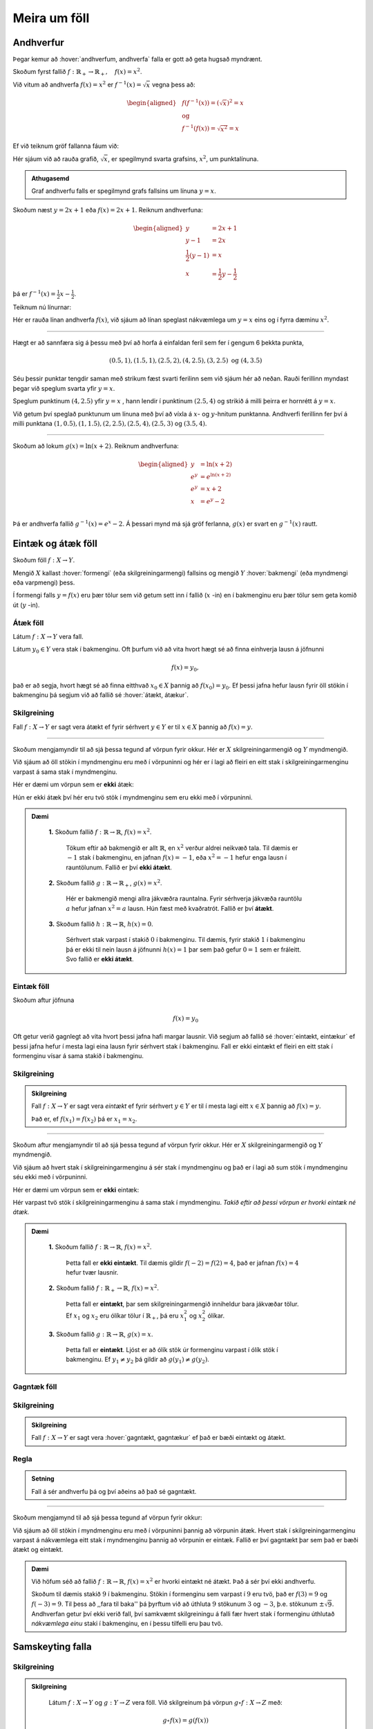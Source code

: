 .. _s.meiraumfoll:

Meira um föll
=============

Andhverfur
----------
Þegar kemur að :hover:`andhverfum, andhverfa` falla er gott að geta hugsað myndrænt.

Skoðum fyrst fallið :math:`f: \mathbb{R}_+ \to \mathbb{R}_+, \quad  f(x)=x^2`.

Við vitum að andhverfa :math:`f(x)=x^2` er :math:`f^{-1}(x)=\sqrt{x}` vegna þess að:

.. math::
  \begin{aligned}
  &f(f^{-1}(x)) = (\sqrt{x})^2=x \\
  &\text{ og } \\
  &f^{-1}(f(x))=\sqrt{x^2} = x
  \end{aligned}

Ef við teiknum gröf fallanna fáum við:

.. image:: ./myndir/andhv_parabola.svg
    :width: 60%
    :align: center

Hér sjáum við að rauða grafið, :math:`\sqrt{x}`, er spegilmynd svarta grafsins, :math:`x^2`, um punktalínuna.

.. admonition:: Athugasemd
  :class: athugasemd

  Graf andhverfu falls er spegilmynd grafs fallsins um línuna :math:`y=x`.

Skoðum næst :math:`y=2x+1` eða :math:`f(x)=2x+1`.
Reiknum andhverfuna:

.. math::
    \begin{aligned}
        y &= 2x+1 \\
        y-1&=2x\\
        \frac{1}{2}\left(y-1\right) &= x\\
        x &= \frac{1}{2} y - \frac{1}{2}
    \end{aligned}

þá er :math:`f^{-1}(x) = \frac{1}{2} x - \frac{1}{2}`.

Teiknum nú línurnar:

.. image:: ./myndir/anhv_lina.svg
    :width: 70%
    :align: center

Hér er rauða línan andhverfa :math:`f(x)`, við sjáum að línan speglast nákvæmlega um :math:`y=x` eins og í fyrra dæminu :math:`x^2`.

---------------------

Hægt er að sannfæra sig á þessu með því að horfa á einfaldan feril sem fer í gengum 6 þekkta punkta,

.. math::
  (0.5,1), (1.5,1), (2.5,2), (4,2.5), (3,2.5) \text{ og } (4,3.5)

Séu þessir punktar tengdir saman með strikum fæst svarti ferilinn sem við sjáum hér að neðan.
Rauði ferillinn myndast þegar við speglum svarta yfir :math:`y=x`.

Speglum punktinum :math:`(4, 2.5)` yfir :math:`y=x` , hann lendir í punktinum :math:`(2.5,4)` og strikið á milli þeirra er hornrétt á :math:`y=x`.

.. image:: ./myndir/andhv3.svg
    :width: 50%
    :align: center

Við getum því speglað punktunum um línuna með því að víxla á :math:`x`- og :math:`y`-hnitum punktanna.
Andhverfi ferillinn fer því á milli punktana :math:`(1, 0.5), (1,1.5), (2,2.5), (2.5,4), (2.5,3)` og :math:`(3.5,4)`.

----------------

Skoðum að lokum :math:`g(x) = \ln(x+2)`.
Reiknum andhverfuna:

.. math::
    \begin{aligned}
        y &= \ln(x+2) \\
        e^y&=e^{\ln(x+2)} \\
        e^y &= x+2 \\
        x &= e^y -2\\
    \end{aligned}

Þá er andhverfa fallið :math:`g^{-1}(x) = e^x -2`.
Á þessari mynd má sjá gröf ferlanna, :math:`g(x)` er svart en :math:`g^{-1}(x)` rautt.

.. image:: ./myndir/andhv2.svg
    :width: 70%
    :align: center


Eintæk og átæk föll
-------------------

Skoðum föll :math:`f: X \to Y`.

Mengið :math:`X` kallast :hover:`formengi` (eða skilgreiningarmengi) fallsins og mengið :math:`Y` :hover:`bakmengi` (eða myndmengi eða varpmengi) þess.

Í formengi falls :math:`y=f(x)` eru þær tölur sem við getum sett inn í fallið (:math:`x` -in) en í bakmenginu eru þær tölur sem geta komið út (:math:`y` -in).

Átæk föll
~~~~~~~~~

Látum :math:`f: X \to Y` vera fall.

Látum :math:`y_0 \in Y` vera stak í bakmenginu.
Oft þurfum við að vita hvort hægt sé að finna einhverja lausn á jöfnunni

.. math::
	f(x)=y_0,

það er að segja, hvort hægt sé að finna eitthvað :math:`x_0 \in X` þannig að :math:`f(x_0)=y_0`.
Ef þessi jafna hefur lausn fyrir öll stökin í bakmenginu þá segjum við að fallið sé :hover:`átækt, átækur`.

Skilgreining
~~~~~~~~~~~~
Fall :math:`f: X \to Y` er sagt vera átækt ef fyrir sérhvert :math:`y \in Y` er til :math:`x \in X` þannig að :math:`f(x)=y`.

--------------------------------------------------------

Skoðum mengjamyndir til að sjá þessa tegund af vörpun fyrir okkur.
Hér er :math:`X` skilgreiningarmengið og :math:`Y` myndmengið.

.. image:: ./myndir/foll/ataek.svg
	:width: 70%
	:align: center

Við sjáum að öll stökin í myndmenginu eru með í vörpuninni og hér er í lagi að fleiri en eitt stak í skilgreiningarmenginu varpast á sama stak í myndmenginu.

Hér er dæmi um vörpun sem er **ekki** átæk:

.. image:: ./myndir/foll/ekkiataek.svg
	:width: 70%
	:align: center

Hún er ekki átæk því hér eru tvö stök í myndmenginu sem eru ekki með í vörpuninni.

.. admonition:: Dæmi
  :class: daemi

	**1.** Skoðum fallið :math:`f: \mathbb{R} \to \mathbb{R}`, :math:`f(x)=x^2`.

	 Tökum eftir að bakmengið er allt :math:`\mathbb{R}`, en :math:`x^2` verður aldrei neikvæð tala. Til dæmis er :math:`-1` stak í bakmenginu, en jafnan :math:`f(x)=-1`, eða :math:`x^2=-1` hefur enga lausn í rauntölunum. Fallið er því **ekki átækt**.

	**2.** Skoðum fallið :math:`g: \mathbb{R} \to \mathbb{R}_+`, :math:`g(x)=x^2`.

	 Hér er bakmengið mengi allra jákvæðra rauntalna. Fyrir sérhverja jákvæða rauntölu :math:`a` hefur jafnan :math:`x^2=a` lausn. Hún fæst með kvaðratrót. Fallið er því **átækt**.

	**3.** Skoðum fallið :math:`h: \mathbb{R} \to \mathbb{R}`, :math:`h(x)=0`.

	 Sérhvert stak varpast í stakið :math:`0` í bakmenginu. Til dæmis, fyrir stakið :math:`1` í bakmenginu þá er ekki til nein lausn á jöfnunni :math:`h(x)=1` þar sem það gefur :math:`0=1` sem er fráleitt. Svo fallið er **ekki átækt**.

Eintæk föll
~~~~~~~~~~~
Skoðum aftur jöfnuna

.. math::
	f(x)=y_0

Oft getur verið gagnlegt að vita hvort þessi jafna hafi margar lausnir.
Við segjum að fallið sé :hover:`eintækt, eintækur` ef þessi jafna hefur í mesta lagi eina lausn fyrir sérhvert stak í bakmenginu.
Fall er ekki eintækt ef fleiri en eitt stak í formenginu vísar á sama stakið í bakmenginu.

Skilgreining
~~~~~~~~~~~~
.. admonition:: Skilgreining
	:class: skilgreining

	Fall :math:`f: X \to Y` er sagt vera *eintækt* ef fyrir sérhvert :math:`y \in Y` er til í mesta lagi eitt :math:`x \in X` þannig að :math:`f(x)=y`.

	Það er, ef :math:`f(x_1)=f(x_2)` þá er :math:`x_1=x_2`.

--------------------------------------------------------------------------

Skoðum aftur mengjamyndir til að sjá þessa tegund af vörpun fyrir okkur.
Hér er :math:`X` skilgreiningarmengið og :math:`Y` myndmengið.

.. image:: ./myndir/foll/eintaek.svg
	:width: 70%
	:align: center

Við sjáum að hvert stak í skilgreiningarmenginu á sér stak í myndmenginu og það er í lagi að sum stök í myndmenginu séu ekki með í vörpuninni.

Hér er dæmi um vörpun sem er **ekki** eintæk:

.. image:: ./myndir/foll/ekkieintaek.svg
	:width: 70%
	:align: center

Hér varpast tvö stök í skilgreiningarmenginu á sama stak í myndmenginu.
*Takið eftir að þessi vörpun er hvorki eintæk né átæk.*

.. admonition:: Dæmi
  :class: daemi

	**1.** Skoðum fallið :math:`f: \mathbb{R} \to \mathbb{R}`, :math:`f(x)=x^2`.

	 Þetta fall er **ekki eintækt**. Til dæmis gildir :math:`f(-2)=f(2)=4`, það er jafnan :math:`f(x)=4` hefur tvær lausnir.

	**2.** Skoðum fallið :math:`f: \mathbb{R}_+ \to \mathbb{R}`, :math:`f(x)=x^2`.

	 Þetta fall er **eintækt**, þar sem skilgreiningarmengið inniheldur bara jákvæðar tölur. Ef :math:`x_1` og :math:`x_2` eru ólíkar tölur í :math:`\mathbb{R}_+`, þá eru :math:`x_1^2` og :math:`x_2^2` ólíkar.

	**3.** Skoðum fallið :math:`g: \mathbb{R} \to \mathbb{R}`, :math:`g(x)=x`.

	 Þetta fall er **eintækt**. Ljóst er að ólík stök úr formenginu varpast í ólík stök í bakmenginu. Ef :math:`y_1 \not= y_2` þá gildir að :math:`g(y_1) \not= g(y_2)`.

Gagntæk föll
~~~~~~~~~~~~

Skilgreining
~~~~~~~~~~~~
.. admonition:: Skilgreining
	:class: skilgreining

	Fall :math:`f: X \to Y` er sagt vera :hover:`gagntækt, gagntækur` ef það er bæði eintækt og átækt.

Regla
~~~~~
.. admonition:: Setning
	:class: setning

	Fall á sér andhverfu þá og því aðeins að það sé gagntækt.

----------------------------------------------

Skoðum mengjamynd til að sjá þessa tegund af vörpun fyrir okkur:

.. image:: ./myndir/foll/gagntaek.svg
	:width: 70%
	:align: center

Við sjáum að öll stökin í myndmenginu eru með í vörpuninni þannig að vörpunin átæk.
Hvert stak í skilgreiningarmenginu varpast á nákvæmlega eitt stak í myndmenginu þannig að vörpunin er eintæk.
Fallið er því gagntækt þar sem það er bæði átækt og eintækt.

.. admonition:: Dæmi
	:class: daemi

	Við höfum séð að fallið :math:`f: \mathbb{R} \to \mathbb{R}`, :math:`f(x)=x^2` er hvorki eintækt né átækt.
	Það á sér því ekki andhverfu.

	Skoðum til dæmis stakið :math:`9` í bakmenginu.
	Stökin í formenginu sem varpast í :math:`9` eru tvö, það er :math:`f(3)=9` og :math:`f(-3)=9`.
	Til þess að ,,fara til baka'' þá þyrftum við að úthluta :math:`9` stökunum :math:`3` og :math:`-3`, þ.e. stökunum :math:`\pm \sqrt{9}`.
	Andhverfan getur því ekki verið fall, því samkvæmt skilgreiningu á falli fær hvert stak í formenginu úthlutað *nákvæmlega einu* staki í bakmenginu, en í þessu tilfelli eru þau tvö.

Samskeyting falla
-----------------

Skilgreining
~~~~~~~~~~~~
.. admonition:: Skilgreining
  :class: skilgreining

	Látum :math:`f: X \to Y` og :math:`g: Y \to Z` vera föll. Við skilgreinum þá vörpun :math:`g \circ f: X \to Z` með:

	.. math::
		g \circ f(x)=g(f(x))

	fyrir öll :math:`x \in X`. Þetta kallast :hover:`samskeytt fall`.

.. image:: ./myndir/foll/compvorpun.svg
	:width: 100%
	:align: center

.. admonition:: Athugasemd
  :class: athugasemd

	Bakmengi :math:`f` og formengi :math:`g` þarf að vera það sama. Annars gengur skilgreiningin ekki upp.

.. admonition:: Dæmi
  :class: daemi

	Látum :math:`f:\mathbb{R} \to \mathbb{R}` vera gefið með :math:`f(x)=x^2+x`
	og :math:`g:\mathbb{R} \to \mathbb{R}` vera gefið með :math:`g(x)=x+3`

	Finnum :math:`f\circ g` og :math:`g\circ f`. Höfum

	.. math::
		\begin{aligned}
		f\circ g(x) &=f(g(x))\\
		&=f(x+3)\\
		&=(x+3)^2+(x+3)\\
		&=x^2+6x+9+x+3\\
		&=x^2+7x+12
		\end{aligned}

	og

	.. math::
		\begin{aligned}
		g\circ f(x)&=g(f(x))\\
		&=g(x^2+x)\\
		&=(x^2+x)+3\\
		&=x^2+x+3
		\end{aligned}



Nokkur mikilvæg föll
--------------------

Vísisföll
~~~~~~~~~
:hover:`Vísisfall, veldisfall` er fall :math:`f : \mathbb{R} \to \mathbb{R}` sem skrifa má með formúlu af gerðinni

.. math::
	f(x)=a^x

þar sem :math:`a \geq 0` er rauntala.

Dæmi um vísisfall er :math:`f(x)=2^x`. Þá er :math:`f(1)=2`, :math:`f(2)=4` og :math:`f(3)=8` og :math:`f(4)=16` o.s.fr.v.

Graf þess má sjá hér að neðan.

.. image:: ./myndir/foll/visis.svg
	:align: center



Lograr
~~~~~~
Látum :math:`a` vera jákvæða rauntölu og :math:`f: \mathbb{R} \to \mathbb{R}_+` vera vísisfall gefið með

.. math::
	f(x)=a^x.

Þetta fall á sér andhverfu sem við köllum :math:`a`- :hover:`logrann, logri` og er táknaður

.. math::
	\log_a.

Samkvæmt skilgreiningu á andhverfu er því :math:`a`- :hover:`logrinn, logri`  fallið sem uppfyllir:

.. math::
	\log_a(a^x)=x \qquad \text{fyrir öll } x \in \mathbb{R},

og

.. math::
	a^{\log_a(x)}=x \qquad \text{fyrir öll } x \in \mathbb{R}_+.

.. admonition:: Athugasemd
  :class: athugasemd

	Óformlega getum við hugsað um töluna :math:`\log_a(x)` þannig: "Í hvaða veldi þarf að setja :math:`a` svo að útkoman verði :math:`x`?"

.. admonition:: Dæmi
  :class: daemi

	**1.** Reiknum :math:`\log_2(8)`. Í töluðu máli er spurningin þessi:

	 "Í hvaða veldi þarf að setja tvo svo að útkoman verði átta?"

	 Auðvelt er að reikna að :math:`2^3=8`, svarið er því :math:`3` og við skrifum
	 :math:`\log_2(8)=3`

	**2.** Reiknum :math:`\log_3(81)`.

	 Auðvelt er að staðfesta að :math:`3^4=81`, svo :math:`\log_3(81)=4`

	**3.** Reiknum :math:`\log_9(1)`.

	 Athugum að um sérhverja tölu :math:`a` gildir :math:`a^0=1`, sér í lagi er :math:`9^0=1` svo :math:`\log_9(1)=0`.

.. admonition:: Athugasemd
  :class: athugasemd

  10 - logrinn er oft skrifaður :math:`\log(x)` frekar en :math:`\log_{10}(x)` .
  Þessi logri er mikið notaður og yfirleitt er sérstakur takki á reiknivélum til þess að reikna hann.

Lograreglur
````````````
.. admonition:: Setning
  :class: setning

	Fyrir :math:`a,b,x,y\in \mathbb{R}_+` og :math:`r \in \mathbb{R}` gildir:

	1. :math:`\qquad \log_a(1)=0`
	2. :math:`\qquad \log_a(1/x)=-\log_a(x)`
	3. :math:`\qquad \log_a(xy)=\log_a(x)+\log_a(y)`
	4. :math:`\qquad \log_a(x/y)=\log_a(x)-\log_a(y)`
	5. :math:`\qquad \log_a(x^r)=r\log_a(x)`
	6. :math:`\qquad \log_a(x)=\dfrac{\log_b(x)}{\log_b(a)}`.


.. admonition:: Dæmi
  :class: daemi

	**1.** Reiknum :math:`\log_5(50)+\log_5(\frac{1}{2})`.

	 Við notum reiknireglur tvö, þrjú, og fjögur:

	 .. math::
	 	\begin{aligned}\log_5(50)+\log_5(\frac{1}{2})&=\log_5(5^2\cdot 2)-\log_5(2)\\&=\log_5(5^2)+\log_5(2)-\log_5(2)\\&=\log_5(5^2)=2\end{aligned}


	**2.** Reiknum :math:`\log_2(49)\cdot \log_7(2)`

	 Notum reiknireglu sex:

	 .. math::
		 \begin{aligned}
		 		\log_2(49)\cdot \log_7(2)&=\dfrac{\log_7(49)}{\log_7(2)}\cdot \log_7(2)\\
				&=\log_7(49)\\
				&=\log_7(7^2)=2
			\end{aligned}

	**3.** Reiknum :math:`(\log_{12}(1))^{12}`

	 Notum reiknireglu eitt:

	 .. math::
	 	(\log_{12}(1))^{12}=0^{12}=0

	**4.** Reiknum :math:`\log_7(22)`

	 Notum reiknireglu sex og setjum :math:`b=10`, stingum stærðinni :math:`\log(22)/\log(7)` inn í vasareikninn og fáum

   .. math::
     \log_7(22)=\frac{\log(22)}{\log(7)}\approx 0,629532003

Náttúrulega veldisvísisfallið og nátturulegi logrinn
~~~~~~~~~~~~~~~~~~~~~~~~~~~~~~~~~~~~~~~~~~~~~~~~~~~~

Náttúrulega veldisvísisfallið er skilgreint sem

.. math::
	f(x) = e^x,

þar sem :math:`e \approx 2.71828182846...` er óræð tala.

Skoðum graf fallsins

.. image:: ./myndir/foll/e.svg
	:width: 70%
	:align: center

Þá er andhverfa :math:`f(x) = e^x` skilgreind sem :math:`f^{-1}(x) = \log_e (x)` og yfirleitt skrifað

.. math::
	f^{-1}(x) = \ln(x).

Fallið :math:`\ln(x)` er kallað :hover:`náttúrulegi logrinn` .
Skoðum graf hans:

.. image:: ./myndir/foll/ln.svg
	:width: 70%
	:align: center

Sjáum hér að :math:`\ln(x)` er :math:`e^x` speglað um :math:`y=x`.

.. image:: ./myndir/foll/lnoge.svg
	:width: 70%
	:align: center

Sömu reglur gilda um náttúrulega logrann og um aðra logra.

Lograreglur
````````````
.. admonition:: Setning
  :class: setning

	Fyrir :math:`x,y\in \mathbb{R}_+` og :math:`r \in \mathbb{R}` gildir:

	1. :math:`\qquad \ln(1)=0`
	2. :math:`\qquad \ln(xy)=\ln(x)+\ln(y)`
	3. :math:`\qquad \ln(x/y)=\ln(x)-\ln(y)`
	4. :math:`\qquad \ln(x^r)=r\ln(x)`


Ræð föll
~~~~~~~~

Ef :math:`r` er fall sem tákna má með formúlu af gerðinni

.. math::
	r(x)=\dfrac{a_nx^n+a_{n-1}x^{n-1}+...+a_1x+a_0}{b_mx^m+b_{m-1}x^{n-1}+...+b_1x+b_0}

þá segjum við að :math:`r` sé :hover:`rætt fall`.
Í þessari formúlu er :math:`n,m\in\mathbb{N}`, :hover:`stuðlarnir, stuðull` :math:`a_i` og :math:`b_i` eru rauntölur fyrir öll :math:`i` og fremstu stuðlarnir mega ekki vera :math:`0`, það er :math:`a_n,b_m\not=0`.

Þetta er bara önnur leið til að segja að fallið :math:`r` kallist rætt fall ef til eru margliður :math:`p` og :math:`q` þannig að :math:`r=\frac{p}{q}`.

Myndrænt
````````
Skoðum einföld ræð föll á forminu:

.. math::
	\frac{ax+b}{cx+d}

Ef stuðlarnir :math:`a,b,c, \; \text{og} \; d` eru þekktir er fljótlegt að finna :hover:`aðfellur, aðfella` fallsins til þess að teikna grafið.

**Lóðfellan** verður í gegnum punktinn á :math:`x` - ásnum sem er ekki í skilgreiningarmenginu, það er að segja þar sem deilt væri með núlli.
Lóðfella ræðs falls á þessu formi er því línan

.. math::
	x=\frac{-d}{c}

**Láfellan** verður í gegnum punktinn á :math:`y` - ásnum sem er ekki í myndmenginu, það er að segja gildið sem fallið getur aldrei tekið.
Láfella ræðs falls á þessu formi er því línan

.. math::
	y=\frac{a}{c}


.. admonition:: Dæmi
  :class: daemi

	Skoðum ræða fallið

	.. math::
		f(x) = \frac{x-2}{x+3}

	Hér er :math:`a= 1, \; b =-2, \; c = 1` og :math:`d = 3`.

	Þá eru aðfellurnar:

	.. math::
		\begin{aligned}
		& x = \frac{-d}{c} \; = \; \frac{-3}{1} \; = \; -3 \\
		& \quad \\
		& y = \frac{a}{c} \; = \; \frac{1}{1} \; = \; 1 \\
		\end{aligned}

	Nú er lítið mál að sjá fyrir sér fallið:

	.. image:: ./myndir/foll/adfellur.svg
		:width: 100%
		:align: center


Stofnbrotaliðun
~~~~~~~~~~~~~~~
Þegar við erum að vinna með ræð föll getur verið þægilegra að liða þau niður áður en unnið er með þau.
Þegar margliðan í teljaranum hefur stigið 1 og margliðan í nefnaranum hefur stigið 2 er hægt að gera það svona:

.. math::
	\begin{aligned}
	\frac{ax+b}{(x-\alpha)(x-\beta)} &= \frac{A}{(x-\alpha)}+ \frac{B}{(x-\beta)} \\
	\quad \\
	&\text{þar sem} \\ \quad \\
	\alpha \neq \beta, \quad A= \frac{a\alpha + b}{\alpha - \beta} & \quad \text{og} \quad B= \frac{a\beta + b}{\beta - \alpha} \\
	\end{aligned}

.. admonition:: Dæmi
  :class: daemi

  Liðum

  .. math::
    \frac{3x+2}{x^2+3x-4}

  í stofnbrot.

  *Lausn:*

  Þáttum nefnarann :math:`x^2+3x-4` og fáum :math:`(x+4)(x-1)`.
  Hér er :math:`a=3`, :math:`b=2`, :math:`\alpha = -4`  og :math:`\beta=1`.

  Reiknum fastana :math:`A` og :math:`B` :

  .. math::
    \begin{aligned}
      A& = \frac{a\alpha+b}{\alpha-\beta} \\
      &= \frac{3\cdot(-4)+2}{-4-1} =\frac{-12+2}{-5} \\
      A&=2 \\
      B&= \frac{a\beta +b}{\beta-\alpha} \\
      &= \frac{3+2}{1+4} =\frac{5}{5} \\
      B&=1
    \end{aligned}

  Því er hægt að skrifa:

  .. math::
    \frac{3x+2}{x^2+3x-4} = \frac{2}{x+4} + \frac{1}{x-1}

  Athugum hvort þetta sé rétt með því að leggja brotin saman:

  .. math::
    \begin{aligned}
      \frac{2}{x+4} + \frac{1}{x-1} &= \frac{2(x-1)}{(x+4)(x-1)}+\frac{1(x+4)}{(x-1)(x+4)} \\
      &=\frac{2x-2+x+4}{(x+4)(x-1)} \\
      &=\frac{3x+2}{x^2+3x-4}
    \end{aligned}

Látum :math:`p` og :math:`q` vera margliður og látum :math:`r=\frac{p}{q}` vera rætt fall. Ef margliðurnar :math:`p` og :math:`q` eru af háum stigum getur ræða fallið :math:`r` oft verið erfitt viðureignar. Þá er gagnlegt að geta skrifað :math:`r` sem summu af einfaldari ræðum föllum. Eftirfarandi regla getur þá stundum verið gagnleg:

Regla
`````
.. admonition:: Setning
  :class: setning

	Látum :math:`p` og :math:`q` vera margliður af stigi :math:`n` og :math:`m`.

	Gerum ráð fyrir að margliðan :math:`q` hafi :math:`m` ólíkar rætur :math:`a_1,a_2,...,a_m`.

	Þá er til margliða :math:`s` og fastar :math:`b_1,b_2,...,b_m` þannig að

	.. math::
		\frac{p(x)}{q(x)}=s(x)+\frac{b_1}{x-a_1}+\frac{b_2}{x-a_2}+...+\frac{b_m}{x-a_m}.


	Þegar þessari reglu er beitt þá segjumst við vera að *stofnbrotaliða* ræða fallið :math:`\frac{p}{q}`.

--------------

Stofnbrotaliðum ræða fallið :math:`\frac{p}{q}` þar sem :math:`p` og :math:`q` eru margliður og

.. math::
	q(x)=c_mx^m+...+c_1x+c_0

er af stigi :math:`m`.

1. Finnum allar núllstöðvar margliðunnar :math:`q`. Ef margliðan hefur færri en :math:`m` núllstöðvar hættum við hér, því þá virkar þessi aðferð ekki. Ef :math:`m` ólíkar núllstöðvar finnast köllum við þær :math:`a_1,a_2,...,a_m`.

2. Deilum margliðunni :math:`q` upp í margliðuna :math:`p` með afgangi til þess að finna margliður :math:`s` og :math:`p_1` sem eru þannig að stig :math:`p_1` er minna en stig :math:`q` og :math:`p=sq+p_1`. Þá má skrifa:

.. math::
 	\frac{p(x)}{q(x)}=s(x)+\frac{p_1(x)}{q(x)}

3. Skilgreinum nýja margliðu :math:`q'` með því að setja

.. math::
 	q'(x)=mc_mx^{m-1}+(m-1)c_{m-1}x^{m-2}+...+2\cdot c_2x+1\cdot c_1

4. Reiknum út stuðlana :math:`b_1,b_2,...,b_m` með formúlunni

.. math::
	b_i=\frac{p_1(a_i)}{q'(a_i)} \qquad \text{fyrir öll i}

5. Nú má skrifa

.. math::
	\frac{p(x)}{q(x)}=s(x)+\frac{b_1}{x-a_1}+\frac{b_2}{x-a_2}+...+\frac{b_m}{x-a_m}

.. admonition:: Athugasemd
  :class: athugasemd

	Þeir sem eru komnir aðeins lengra í stærðfræði og þekkja diffrun munu taka eftir að í aðferðinni að ofan þá er nýja margliðan :math:`q'` afleiðan af margliðunni :math:`q`.


.. admonition:: Dæmi
  :class: daemi

	Stofnbrotaliðið ræða fallið

	.. math::
		\frac{x^4-2}{x^3+2x^2-x-2}.

	Hér er :math:`p(x)=x^4-2` og :math:`q(x)=x^3+2x^2-x-2`.

	1. Finnum núllstöðvar :math:`q`. :math:`p/q`-aðferðin sem lýst var í fyrri kafla segir okkur að við eigum að prófa hvort tölurnar :math:`-1,1,-2` eða :math:`2` séu núllstöðvar margliðunnar :math:`q`:

	 .. math::
	 	q(-1)=0, \qquad q(1)=0, \qquad q(-2)=0, \qquad q(2)=12.

	 Hér fundum við þrjár mismunandi núllstöðvar, :math:`q` hefur stig :math:`3` svo við getum haldið áfram. Við setjum :math:`a_1=-1, \; a_2=1 \; \text{og} \; a_3=-2`.

	2. Deilum :math:`q` uppí :math:`p` með afgangi:

	 .. image:: ./myndir/foll/rflongdiv.svg
	 	:align: center
		:width: 80%

	 Samkvæmt þessu getum við skrifað

	 .. math::
	 	p(x)=(x-2)q(x)+(5x^2-6)

	 Við setjum :math:`p_1(x)=5x^2-6` og :math:`s(x)=x-2`.

	3. Skilgreinum margliðuna

	 .. math::
	 	q'(x)=3x^{3-1}+2\cdot 2x^{2-1} - 1x^{1-1}=3x^2+4x-1

	4. Reiknum út:

	 .. math::
	 	\begin{aligned}
	 	b_1&=\frac{p_1(a_1)}{q'(a_1)}\\&=\frac{p_1(-1)}{q'(-1)}\\&=\frac{5\cdot(-1)^2-6}{3\cdot(-1)^2+4\cdot(-1)-1}\\&=\frac{-1}{-2}\\&=\frac{1}{2}\\b_2&=\frac{p_1(a_2)}{q'(a_2)}\\&=\frac{-1}{6}\\b_3&=\frac{p_1(a_3)}{q'(a_3)}\\&=\frac{14}{3}\end{aligned}

	 Þá er :math:`b_1 =\frac{1}{2}, \; b_2 =\frac{-1}{6} \; \text{og} \; b_3=\frac{14}{3}`.

	5. Lausnin okkar er þess vegna:

	 .. math::
	 	\begin{aligned}
	 	\frac{x^4-2}{x^3+2x^2-x-2}&=x-2+\frac{1/2}{x+1}+\frac{-1/6}{x-1}+\frac{14/3}{x+2} \\
		&=x-2+\frac{1}{2(x+1)}-\frac{1}{6(x-1)}+\frac{14}{3(x+2)}.\\
		\end{aligned}




Ummyndanir
----------
Það er mjög mikilvægt að geta teiknað föll og séð þau fyrir sér, meðal annars að geta séð fyrir sér :hover:`ummyndanir, ummyndun`.

Hliðrun
~~~~~~~

Færsla punktsins :math:`(x,y)` yfir á punktinn :math:`(x+a,y+b)` kalllast :hover:`hliðrun` um vigurinn :math:`\begin{pmatrix} a \\ b \end{pmatrix}`.

Hliðrunarvigurinn :math:`\begin{pmatrix} a \\ b \end{pmatrix}` færir feril fallsins :math:`f(x)` yfir í feril fallsins

.. math::
    g(x) =f(x-a)+b.

.. admonition:: Dæmi
  :class: daemi

  Hliðrum :math:`f(x) = x^2` um :math:`\begin{pmatrix} 2 \\ 1 \end{pmatrix}`

  Þessi hliðrun þýðir að hver punktur ferilsins færist um :math:`2` til hægri á :math:`x`-ásnum og :math:`1` upp á :math:`y`-ásnum. Þá er nýja hliðraða fallið:

  .. math::
      \begin{aligned}
       g(x) &= f(x-a)+b, \\
       &= f(x-2)+1, \\
       &= (x-2)^2 +1.
      \end{aligned}

  .. image:: ./myndir/hlidrun1.svg
    :width: 70%
    :align: center

  Sjáum :math:`g(x)= (x-2)^2 +1` er í rauðu og hefur hliðrast upp til hægri.
  Punkturinn :math:`(-2,4)` færist í :math:`(-2+2,4+1)=(0,5)`.


.. admonition:: Dæmi
  :class: daemi

  Hliðrum :math:`f(x) = \sin(x)` um :math:`\begin{pmatrix} -\frac{\pi}{2} \\ 0 \end{pmatrix}`. Fáum

  .. math::
      \begin{aligned}
       g(x) &= f(x-a)+b, \\
       &= f(x-(-\frac{\pi}{2}))+0, \\
       &= \sin(x+\frac{\pi}{2}), \\
       &= \cos(x).
      \end{aligned}

  .. image:: ./myndir/hlidrun2.svg
      :width: 100%
      :align: center

  Hér erum við búin að hliðra sínus um :math:`\frac{\pi}{2}` eftir :math:`x`-ás og þá fáum við kósínus! Sjá kafla 7 um :ref:`hornaföll<s.hornaföll>`.

Speglun
~~~~~~~

**Speglun um** :math:`x` **-ás**

Þegar falli :math:`f(x)` er speglað um :math:`x`-ás fæst fallið :math:`g(x) = -f(x)`. Tökum sem dæmi :math:`f(x)=x^2`, þá er speglunin :math:`g(x) = -f(x) = -x^2`.

.. image:: ./myndir/speglunx.svg
    :width: 50%
    :align: center


**Speglun um** :math:`y` **-ás**


Þegar falli :math:`f(x)` er speglað um :math:`y`-ás fæst fallið :math:`h(x) = f(-x)`.
Tökum sem dæmi :math:`f(x)=\frac{x-2}{x+3}+2`, þá er speglunin :math:`h(x) = f(-x) = \frac{(-x)-2}{(-x)+3}+2`.

.. image:: ./myndir/spegluny.svg
    :width: 50%
    :align: center

Hér sjáum við líka lóðfellurnar sem speglast um :math:`y`-ás.

Stríkkun
~~~~~~~~

Lóðrétt
```````
Við getum ummyndað fall :math:`f(x)` með því að margfalda það með jákvæðum fasta og þá kallast það stríkkun. Tökum sem dæmi :math:`a \cdot f(x)`.

* Ef :math:`0<a<1` þá köllum við stríkkuninna herpingu.
* Ef :math:`1<a` þá er það stríkkun.

Skoðum áhrifin á fleyboga:

.. image:: ./myndir/strikkun.svg
    :width: 100%
    :align: center

Lárétt
``````
Við getum líka ummyndað fall :math:`f(x)` lárétt með því að margfalda það með jákvæðum fasta :math:`f(a\cdot x)`.

* Ef :math:`0<a<1` þá erum við að tala um herpingu.
* Ef :math:`1<a` þá er það stríkkun.

.. admonition:: Athugasemd
  :class: athugasemd

	Takið eftir að ummyndanir eru varpanir af vörpunum, þ.e.a.s. **samskeyting falla**. Til dæmis ef við viljum hliðra fallinu :math:`f(x) = x^2` upp um :math:`2` og stríkkum um helming þá er
